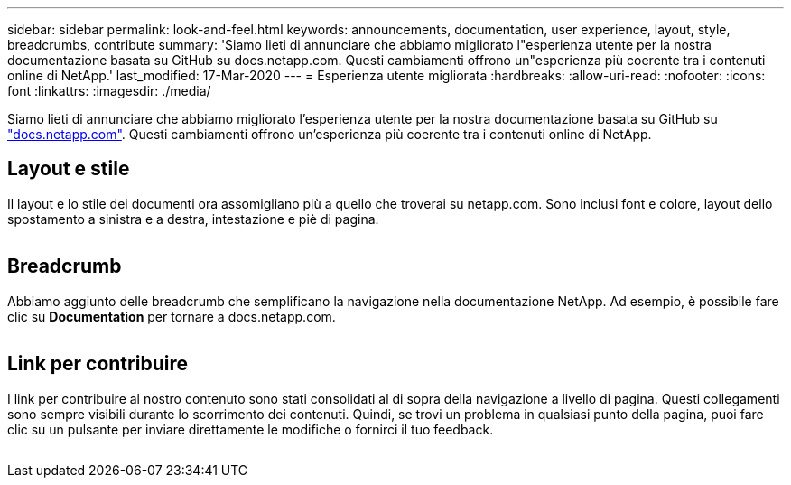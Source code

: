 ---
sidebar: sidebar 
permalink: look-and-feel.html 
keywords: announcements, documentation, user experience, layout, style, breadcrumbs, contribute 
summary: 'Siamo lieti di annunciare che abbiamo migliorato l"esperienza utente per la nostra documentazione basata su GitHub su docs.netapp.com. Questi cambiamenti offrono un"esperienza più coerente tra i contenuti online di NetApp.' 
last_modified: 17-Mar-2020 
---
= Esperienza utente migliorata
:hardbreaks:
:allow-uri-read: 
:nofooter: 
:icons: font
:linkattrs: 
:imagesdir: ./media/


[role="lead"]
Siamo lieti di annunciare che abbiamo migliorato l'esperienza utente per la nostra documentazione basata su GitHub su https://docs.netapp.com["docs.netapp.com"]. Questi cambiamenti offrono un'esperienza più coerente tra i contenuti online di NetApp.



== Layout e stile

Il layout e lo stile dei documenti ora assomigliano più a quello che troverai su netapp.com. Sono inclusi font e colore, layout dello spostamento a sinistra e a destra, intestazione e piè di pagina.

image:layout.gif[""]



== Breadcrumb

Abbiamo aggiunto delle breadcrumb che semplificano la navigazione nella documentazione NetApp. Ad esempio, è possibile fare clic su *Documentation* per tornare a docs.netapp.com.

image:breadcrumbs.gif[""]



== Link per contribuire

I link per contribuire al nostro contenuto sono stati consolidati al di sopra della navigazione a livello di pagina. Questi collegamenti sono sempre visibili durante lo scorrimento dei contenuti. Quindi, se trovi un problema in qualsiasi punto della pagina, puoi fare clic su un pulsante per inviare direttamente le modifiche o fornirci il tuo feedback.

image:contribute.gif[""]
